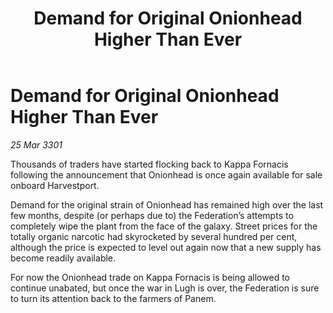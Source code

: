 :PROPERTIES:
:ID:       e827d8e3-c3de-4cb6-9645-ed3d8657f8de
:END:
#+title: Demand for Original Onionhead Higher Than Ever
#+filetags: :Federation:3301:galnet:

* Demand for Original Onionhead Higher Than Ever

/25 Mar 3301/

Thousands of traders have started flocking back to Kappa Fornacis following the announcement that Onionhead is once again available for sale onboard Harvestport. 

Demand for the original strain of Onionhead has remained high over the last few months, despite (or perhaps due to) the Federation’s attempts to completely wipe the plant from the face of the galaxy. Street prices for the totally organic narcotic had skyrocketed by several hundred per cent, although the price is expected to level out again now that a new supply has become readily available. 

For now the Onionhead trade on Kappa Fornacis is being allowed to continue unabated, but once the war in Lugh is over, the Federation is sure to turn its attention back to the farmers of Panem.
